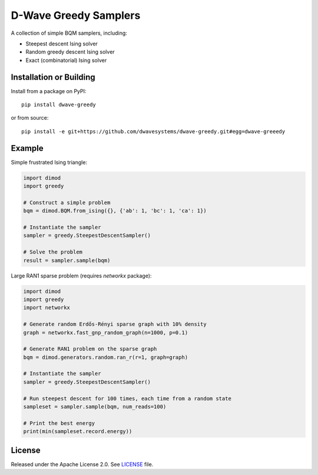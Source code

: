 ======================
D-Wave Greedy Samplers
======================

.. index-start-marker

A collection of simple BQM samplers, including:

*  Steepest descent Ising solver
*  Random greedy descent Ising solver
*  Exact (combinatorial) Ising solver

.. index-end-marker


Installation or Building
========================

.. installation-start-marker

Install from a package on PyPI::

    pip install dwave-greedy

or from source::

    pip install -e git+https://github.com/dwavesystems/dwave-greedy.git#egg=dwave-greeedy

.. installation-end-marker


Example
=======

.. example-start-marker

Simple frustrated Ising triangle:

.. code-block:: python

    import dimod
    import greedy

    # Construct a simple problem
    bqm = dimod.BQM.from_ising({}, {'ab': 1, 'bc': 1, 'ca': 1})

    # Instantiate the sampler
    sampler = greedy.SteepestDescentSampler()

    # Solve the problem
    result = sampler.sample(bqm)

Large RAN1 sparse problem (requires `networkx` package):

.. code-block:: python

    import dimod
    import greedy
    import networkx

    # Generate random Erdős-Rényi sparse graph with 10% density
    graph = networkx.fast_gnp_random_graph(n=1000, p=0.1)

    # Generate RAN1 problem on the sparse graph
    bqm = dimod.generators.random.ran_r(r=1, graph=graph)

    # Instantiate the sampler
    sampler = greedy.SteepestDescentSampler()

    # Run steepest descent for 100 times, each time from a random state
    sampleset = sampler.sample(bqm, num_reads=100)

    # Print the best energy
    print(min(sampleset.record.energy))

.. example-end-marker


License
=======

Released under the Apache License 2.0. See `<LICENSE>`_ file.
